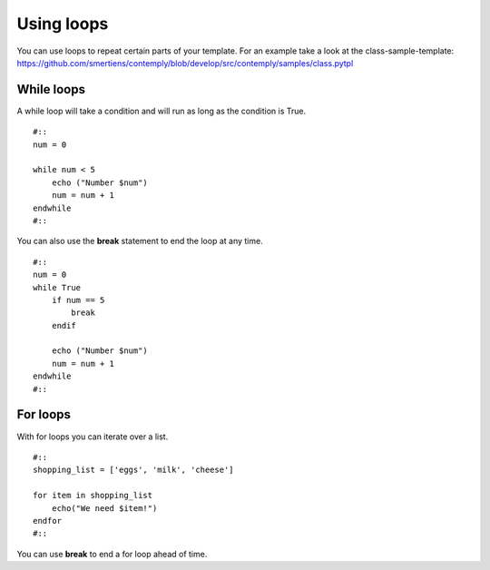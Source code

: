 Using loops
===========

You can use loops to repeat certain parts of your template. For an example take a look at the class-sample-template:
https://github.com/smertiens/contemply/blob/develop/src/contemply/samples/class.pytpl


While loops
***********

A while loop will take a condition and will run as long as the condition is True.

::

    #::
    num = 0

    while num < 5
        echo ("Number $num")
        num = num + 1
    endwhile
    #::


You can also use the **break** statement to end the loop at any time.

::

    #::
    num = 0
    while True
        if num == 5
            break
        endif

        echo ("Number $num")
        num = num + 1
    endwhile
    #::


For loops
*********

With for loops you can iterate over a list.

::

    #::
    shopping_list = ['eggs', 'milk', 'cheese']

    for item in shopping_list
        echo("We need $item!")
    endfor
    #::


You can use **break** to end a for loop ahead of time.
